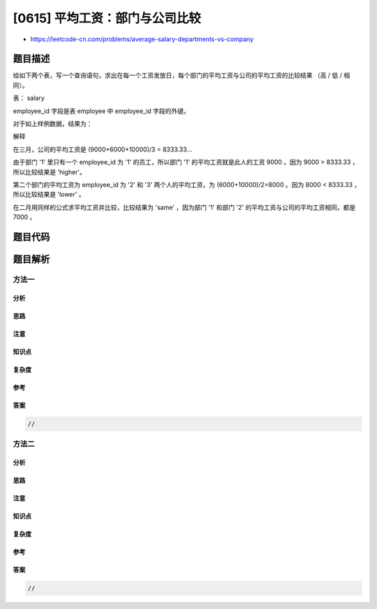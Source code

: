 [0615] 平均工资：部门与公司比较
===============================

-  https://leetcode-cn.com/problems/average-salary-departments-vs-company

题目描述
--------

.. raw:: html

   <p>

给如下两个表，写一个查询语句，求出在每一个工资发放日，每个部门的平均工资与公司的平均工资的比较结果
（高 / 低 / 相同）。

.. raw:: html

   </p>

.. raw:: html

   <p>

 

.. raw:: html

   </p>

.. raw:: html

   <p>

表： salary

.. raw:: html

   </p>

.. raw:: html

   <pre>| id | employee_id | amount | pay_date   |
   |----|-------------|--------|------------|
   | 1  | 1           | 9000   | 2017-03-31 |
   | 2  | 2           | 6000   | 2017-03-31 |
   | 3  | 3           | 10000  | 2017-03-31 |
   | 4  | 1           | 7000   | 2017-02-28 |
   | 5  | 2           | 6000   | 2017-02-28 |
   | 6  | 3           | 8000   | 2017-02-28 |
   </pre>

.. raw:: html

   <p>

 

.. raw:: html

   </p>

.. raw:: html

   <p>

employee\_id 字段是表 employee 中 employee\_id 字段的外键。

.. raw:: html

   </p>

.. raw:: html

   <p>

 

.. raw:: html

   </p>

.. raw:: html

   <pre>| employee_id | department_id |
   |-------------|---------------|
   | 1           | 1             |
   | 2           | 2             |
   | 3           | 2             |
   </pre>

.. raw:: html

   <p>

 

.. raw:: html

   </p>

.. raw:: html

   <p>

对于如上样例数据，结果为：

.. raw:: html

   </p>

.. raw:: html

   <p>

 

.. raw:: html

   </p>

.. raw:: html

   <pre>| pay_month | department_id | comparison  |
   |-----------|---------------|-------------|
   | 2017-03   | 1             | higher      |
   | 2017-03   | 2             | lower       |
   | 2017-02   | 1             | same        |
   | 2017-02   | 2             | same        |
   </pre>

.. raw:: html

   <p>

 

.. raw:: html

   </p>

.. raw:: html

   <p>

解释

.. raw:: html

   </p>

.. raw:: html

   <p>

 

.. raw:: html

   </p>

.. raw:: html

   <p>

在三月，公司的平均工资是 (9000+6000+10000)/3 = 8333.33...

.. raw:: html

   </p>

.. raw:: html

   <p>

 

.. raw:: html

   </p>

.. raw:: html

   <p>

由于部门 '1' 里只有一个 employee\_id 为 '1' 的员工，所以部门 '1'
的平均工资就是此人的工资 9000 。因为 9000 > 8333.33 ，所以比较结果是
'higher'。

.. raw:: html

   </p>

.. raw:: html

   <p>

 

.. raw:: html

   </p>

.. raw:: html

   <p>

第二个部门的平均工资为 employee\_id 为 '2' 和 '3' 两个人的平均工资，为
(6000+10000)/2=8000 。因为 8000 < 8333.33 ，所以比较结果是 'lower' 。

.. raw:: html

   </p>

.. raw:: html

   <p>

 

.. raw:: html

   </p>

.. raw:: html

   <p>

在二月用同样的公式求平均工资并比较，比较结果为 'same' ，因为部门 '1'
和部门 '2' 的平均工资与公司的平均工资相同，都是 7000 。

.. raw:: html

   </p>

.. raw:: html

   <p>

 

.. raw:: html

   </p>

题目代码
--------

.. code:: cpp

题目解析
--------

方法一
~~~~~~

分析
^^^^

思路
^^^^

注意
^^^^

知识点
^^^^^^

复杂度
^^^^^^

参考
^^^^

答案
^^^^

.. code:: cpp

    //

方法二
~~~~~~

分析
^^^^

思路
^^^^

注意
^^^^

知识点
^^^^^^

复杂度
^^^^^^

参考
^^^^

答案
^^^^

.. code:: cpp

    //
